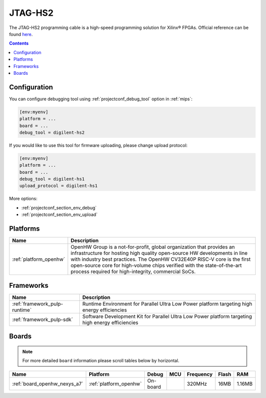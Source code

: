 
.. _debugging_tool_digilent-hs2:

JTAG-HS2
========

.. image:: ../../_static/images/debug_probes/digilent-hs2.jpg
  :target: https://store.digilentinc.com/jtag-hs2-programming-cable/?utm_source=platformio&utm_medium=docs

The JTAG-HS2 programming cable is a high-speed programming solution for Xilinx® FPGAs.
Official reference can be found `here <https://store.digilentinc.com/jtag-hs2-programming-cable/?utm_source=platformio&utm_medium=docs>`__.

.. contents:: Contents
    :local:

Configuration
-------------

You can configure debugging tool using :ref:`projectconf_debug_tool` option in
:ref:`mips`:

.. code-block:: ini

    [env:myenv]
    platform = ...
    board = ...
    debug_tool = digilent-hs2

If you would like to use this tool for firmware uploading, please change
upload protocol:

.. code-block:: ini

    [env:myenv]
    platform = ...
    board = ...
    debug_tool = digilent-hs1
    upload_protocol = digilent-hs1

More options:

* :ref:`projectconf_section_env_debug`
* :ref:`projectconf_section_env_upload`

.. begin_platforms

Platforms
---------
.. list-table::
    :header-rows:  1

    * - Name
      - Description

    * - :ref:`platform_openhw`
      - OpenHW Group is a not-for-profit, global organization that provides an infrastructure for hosting high quality open-source HW developments in line with industry best practices. The OpenHW CV32E40P RISC-V core is the first open-source core for high-volume chips verified with the state-of-the-art process required for high-integrity, commercial SoCs.

Frameworks
----------
.. list-table::
    :header-rows:  1

    * - Name
      - Description

    * - :ref:`framework_pulp-runtime`
      - Runtime Environment for Parallel Ultra Low Power platform targeting high energy efficiencies

    * - :ref:`framework_pulp-sdk`
      - Software Development Kit for Parallel Ultra Low Power platform targeting high energy efficiencies

Boards
------

.. note::
    For more detailed ``board`` information please scroll tables below by horizontal.


.. list-table::
    :header-rows:  1

    * - Name
      - Platform
      - Debug
      - MCU
      - Frequency
      - Flash
      - RAM
    * - :ref:`board_openhw_nexys_a7`
      - :ref:`platform_openhw`
      - On-board
      -
      - 320MHz
      - 16MB
      - 1.16MB
